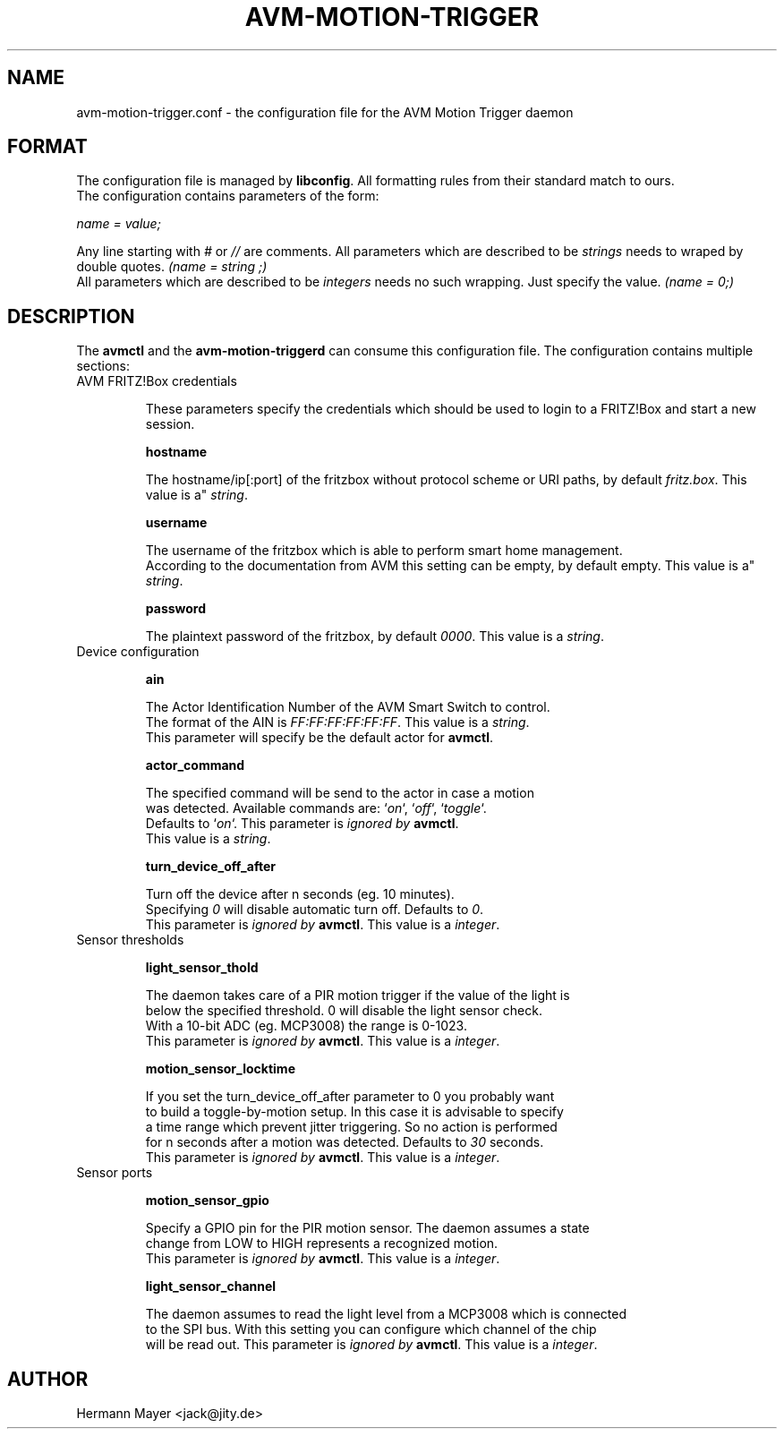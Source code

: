 .\" Process this file with
.\" groff -man -Tascii avmctl.1
.TH AVM-MOTION-TRIGGER 5 "SEPTEMBER 2015" avm-motion-trigger "User Manuals"
.SH NAME
avm-motion-trigger.conf \- the configuration file for the AVM Motion Trigger daemon
.SH FORMAT
The configuration file is managed by
.BR "libconfig".
All formatting rules from their standard match to ours.
    The configuration contains parameters of the form:

.I name = value;

Any line starting with
.IR "#" " or " "//" " are comments."
All parameters which are described to be
.IR "strings" " needs to wraped by double quotes."
.I (name = "string";)
    All parameters which are described to be
.IR "integers" " needs no such wrapping. Just specify the value."
.I (name = 0;)
.SH DESCRIPTION
The
.BR "avmctl" " and the " "avm-motion-triggerd" " can consume this configuration file."
The configuration contains multiple sections:
.IP "AVM FRITZ!Box credentials"

These parameters specify the credentials which should be used to login to a
FRITZ!Box and start a new session.

.B "hostname"

    The hostname/ip[:port] of the fritzbox without protocol scheme or URI paths, by default
.IR "fritz.box".
This value is a"
.IR "string".

.B "username"

    The username of the fritzbox which is able to perform smart home management.
    According to the documentation from AVM this setting can be empty, by default empty.
This value is a"
.IR "string".

.B "password"

    The plaintext password of the fritzbox, by default
.IR "0000" ". This value is a"
.IR "string".

.IP "Device configuration"

.B "ain"

    The Actor Identification Number of the AVM Smart Switch to control.
    The format of the AIN is
.IR "FF:FF:FF:FF:FF:FF" ". This value is a"
.IR "string".
    This parameter will specify be the default actor for
.BR "avmctl".

.B "actor_command"

    The specified command will be send to the actor in case a motion
    was detected. Available commands are:
.RI "`" "on" "`, `" "off" "`, `" "toggle" "`."
    Defaults to
.RI "`" "on" "`."
This parameter is
.I ignored by
.BR "avmctl".
    This value is a
.IR "string".

.B "turn_device_off_after"

    Turn off the device after n seconds (eg. 10 minutes).
    Specifying
.IR "0" " will disable automatic turn off. Defaults to "
.IR "0".
    This parameter is
.I ignored by
.BR "avmctl".
This value is a
.IR "integer".

.IP "Sensor thresholds"

.B "light_sensor_thold"

    The daemon takes care of a PIR motion trigger if the value of the light is
    below the specified threshold. 0 will disable the light sensor check.
    With a 10-bit ADC (eg. MCP3008) the range is 0-1023.
    This parameter is
.I ignored by
.BR "avmctl".
This value is a
.IR "integer".

.B "motion_sensor_locktime"

    If you set the turn_device_off_after parameter to 0 you probably want
    to build a toggle-by-motion setup. In this case it is advisable to specify
    a time range which prevent jitter triggering. So no action is performed
    for n seconds after a motion was detected. Defaults to
.IR "30" " seconds."
    This parameter is
.I ignored by
.BR "avmctl".
This value is a
.IR "integer".

.IP "Sensor ports"

.B "motion_sensor_gpio"

    Specify a GPIO pin for the PIR motion sensor. The daemon assumes a state
    change from LOW to HIGH represents a recognized motion.
    This parameter is
.I ignored by
.BR "avmctl".
This value is a
.IR "integer".

.B "light_sensor_channel"

    The daemon assumes to read the light level from a MCP3008 which is connected
    to the SPI bus. With this setting you can configure which channel of the chip
    will be read out. This parameter is
.I ignored by
.BR "avmctl".
This value is a
.IR "integer".

.SH AUTHOR
Hermann Mayer <jack@jity.de>
